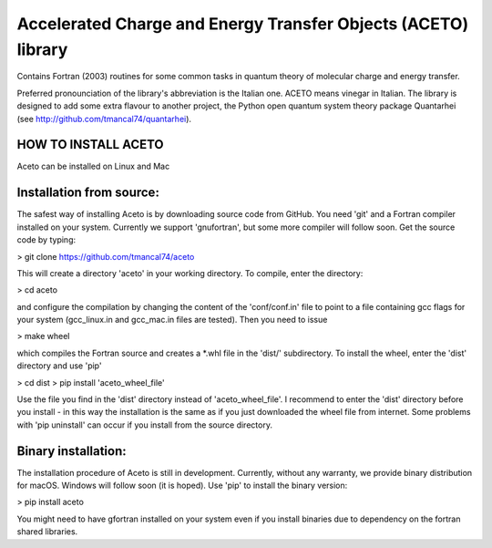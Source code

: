 
Accelerated Charge and Energy Transfer Objects (ACETO) library
==============================================================
 
Contains Fortran (2003) routines for some common tasks in quantum theory of molecular charge
and energy transfer. 

Preferred pronounciation of the library's abbreviation is the Italian one. ACETO means vinegar
in Italian. The library is designed to add some extra flavour to another project, the Python
open quantum system theory package Quantarhei (see http://github.com/tmancal74/quantarhei).


HOW TO INSTALL ACETO
--------------------

Aceto can be installed on Linux and Mac

Installation from source:
-------------------------

The safest way of installing Aceto is by downloading source code from GitHub. You need 'git'
and a Fortran compiler installed on your system. Currently we support 'gnufortran', but
some more compiler will follow soon. Get the source code by typing:

> git clone https://github.com/tmancal74/aceto

This will create a directory 'aceto' in your working directory. To compile,
enter the directory:

> cd aceto

and configure the compilation by changing the content of the 'conf/conf.in' file to point to
a file containing gcc flags for your system (gcc_linux.in and gcc_mac.in files are tested).
Then you need to issue

> make wheel

which compiles the Fortran source and creates a *.whl file in the 'dist/' subdirectory.
To install the wheel, enter the 'dist' directory and use 'pip'

> cd dist
> pip install 'aceto_wheel_file'

Use the file you find in the 'dist' directory instead of 'aceto_wheel_file'.
I recommend to enter the 'dist' directory before you install - in this way
the installation is the same as if you just downloaded the wheel file from
internet. Some problems with 'pip uninstall' can occur if you install from 
the source directory.


Binary installation:
--------------------

The installation procedure of Aceto is still in development. Currently, without
any warranty, we provide binary distribution for macOS. Windows will follow
soon (it is hoped). Use 'pip' to install the binary version:

> pip install aceto

You might need to have gfortran installed on your system even if you install
binaries due to dependency on the fortran shared libraries.


